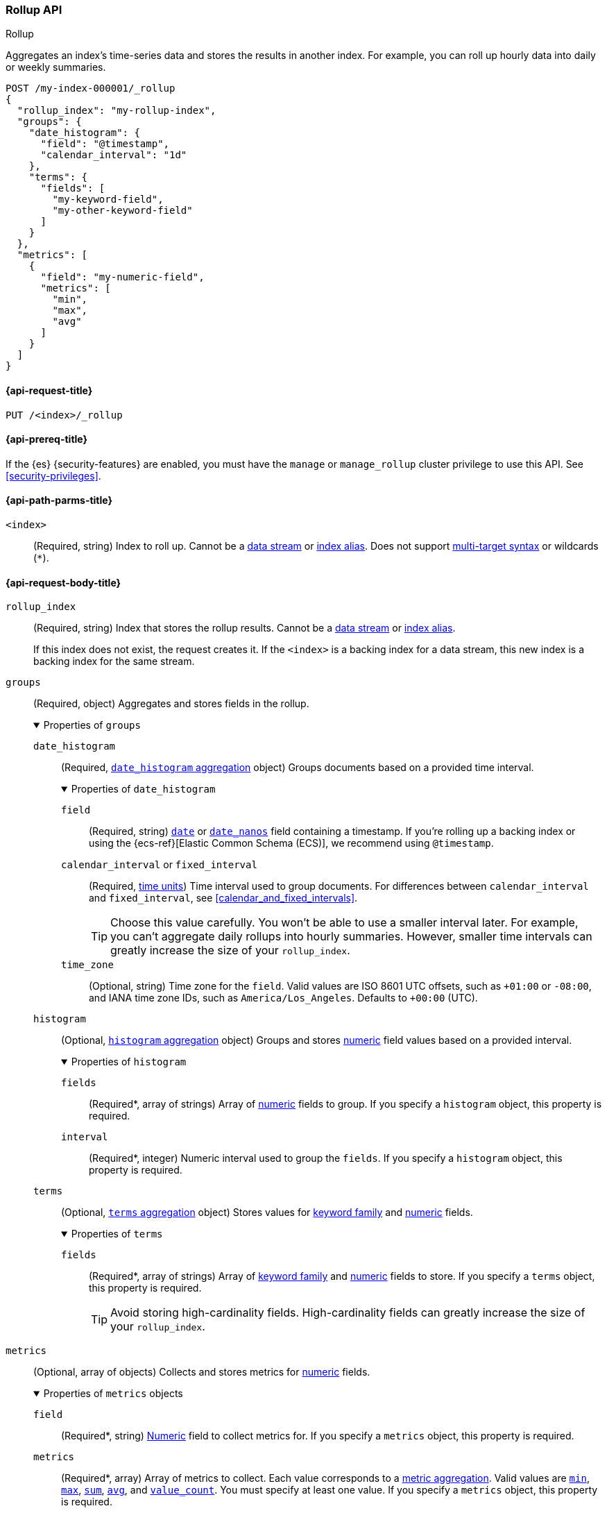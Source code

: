[role="xpack"]
[testenv="basic"]
[[rollup-api]]
=== Rollup API
++++
<titleabbrev>Rollup</titleabbrev>
++++

Aggregates an index's time-series data and stores the results in another index.
For example, you can roll up hourly data into daily or weekly summaries.

[source,console]
----
POST /my-index-000001/_rollup
{
  "rollup_index": "my-rollup-index",
  "groups": {
    "date_histogram": {
      "field": "@timestamp",
      "calendar_interval": "1d"
    },
    "terms": {
      "fields": [
        "my-keyword-field",
        "my-other-keyword-field"
      ]
    }
  },
  "metrics": [
    {
      "field": "my-numeric-field",
      "metrics": [
        "min",
        "max",
        "avg"
      ]
    }
  ]
}
----
// CONSOLE
// TEST[skip:"AwaitsFix https://github.com/elastic/elasticsearch/issues/65544"]


[[rollup-api-request]]
==== {api-request-title}

`PUT /<index>/_rollup`

[[rollup-api-prereqs]]
==== {api-prereq-title}

If the {es} {security-features} are enabled, you must have the `manage` or
`manage_rollup` cluster privilege to use this API. See <<security-privileges>>.

[[rollup-api-path-params]]
==== {api-path-parms-title}

`<index>`::
(Required, string)
Index to roll up. Cannot be a <<data-streams,data stream>> or
<<indices-aliases,index alias>>. Does not support <<multi-index,multi-target
syntax>> or wildcards (`*`).

[role="child_attributes"]
[[rollup-api-request-body]]
==== {api-request-body-title}

`rollup_index`::
(Required, string)
Index that stores the rollup results. Cannot be a <<data-streams,data stream>>
or <<indices-aliases,index alias>>.
+
If this index does not exist, the request creates it. If the `<index>` is a
backing index for a data stream, this new index is a backing index for the same
stream.

`groups`::
(Required, object)
Aggregates and stores fields in the rollup.
+
.Properties of `groups`
[%collapsible%open]
====
`date_histogram`::
(Required,
<<search-aggregations-bucket-datehistogram-aggregation,`date_histogram`
aggregation>> object)
Groups documents based on a provided time interval.
+
.Properties of `date_histogram`
[%collapsible%open]
=====
`field`::
(Required, string)
<<date,`date`>> or <<date_nanos,`date_nanos`>> field containing a timestamp. If
you're rolling up a backing index or using the {ecs-ref}[Elastic Common Schema
(ECS)], we recommend using `@timestamp`.

`calendar_interval` or `fixed_interval`::
(Required, <<time-units,time units>>)
Time interval used to group documents. For differences between
`calendar_interval` and `fixed_interval`, see <<calendar_and_fixed_intervals>>.
+
TIP: Choose this value carefully. You won't be able to use a smaller interval
later. For example, you can't aggregate daily rollups into hourly
summaries. However, smaller time intervals can greatly increase the size of your
`rollup_index`.

`time_zone`::
(Optional, string)
Time zone for the `field`. Valid values are ISO 8601 UTC offsets, such as
`+01:00` or `-08:00`, and IANA time zone IDs, such as `America/Los_Angeles`.
Defaults to `+00:00` (UTC).
=====

`histogram`::
(Optional, <<search-aggregations-bucket-histogram-aggregation,`histogram`
aggregation>> object)
Groups and stores <<number,numeric>> field values based on a provided interval.
+
.Properties of `histogram`
[%collapsible%open]
=====
`fields`::
(Required*, array of strings)
Array of <<number,numeric>> fields to group. If you specify a `histogram`
object, this property is required.

`interval`::
(Required*, integer)
Numeric interval used to group the `fields`. If you specify a `histogram`
object, this property is required.
=====

`terms`::
(Optional, <<search-aggregations-bucket-terms-aggregation,`terms`
aggregation>> object)
Stores values for <<keyword,keyword family>> and <<number,numeric>> fields.
+
.Properties of `terms`
[%collapsible%open]
=====
`fields`::
(Required*, array of strings)
Array of <<keyword,keyword family>> and <<number,numeric>> fields to store. If
you specify a `terms` object, this property is required.
+
TIP: Avoid storing high-cardinality fields. High-cardinality fields can greatly
increase the size of your `rollup_index`.
=====
====

`metrics`::
(Optional, array of objects)
Collects and stores metrics for <<number,numeric>> fields.
+
.Properties of `metrics` objects
[%collapsible%open]
====
`field`::
(Required*, string)
<<number,Numeric>> field to collect metrics for. If you specify a `metrics`
object, this property is required.

`metrics`::
(Required*, array)
Array of metrics to collect. Each value corresponds to a
<<search-aggregations-metrics,metric aggregation>>. Valid values are
<<search-aggregations-metrics-min-aggregation,`min`>>,
<<search-aggregations-metrics-max-aggregation,`max`>>,
<<search-aggregations-metrics-sum-aggregation,`sum`>>,
<<search-aggregations-metrics-avg-aggregation,`avg`>>, and
<<search-aggregations-metrics-valuecount-aggregation,`value_count`>>. You must
specify at least one value. If you specify a `metrics` object, this property is
required.
+
NOTE: The `avg` metric stores both the `sum` and `value_count` values. This lets
you accurately average rollups over larger time intervals. For example, you can
accurately roll up hourly averages into daily averages.
====

`page_size`::
(Optional, integer)
Maximum number of rollup results to process at once. Defaults to `1000`. Larger
values run faster but require more memory.
+
NOTE: This argument only affects the speed and memory usage of the rollup
operation. It does not affect the rollup results.
